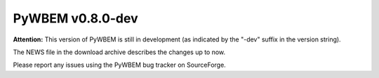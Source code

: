 PyWBEM v0.8.0-dev
-----------------

**Attention:** This version of PyWBEM is still in development (as indicated by
the "-dev" suffix in the version string).

The NEWS file in the download archive describes the changes up to now.

Please report any issues using the PyWBEM bug tracker on SourceForge.
